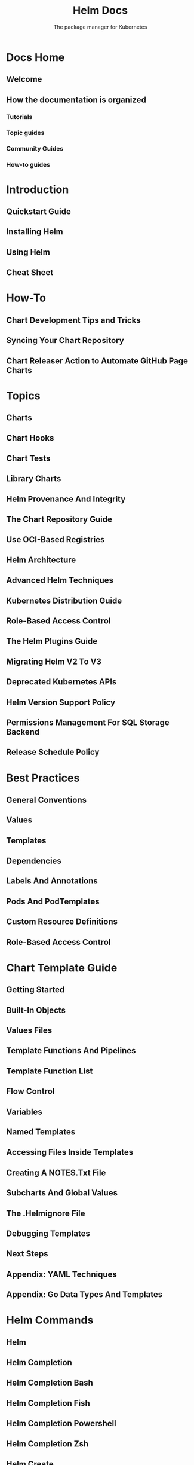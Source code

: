 #+TITLE: Helm Docs
#+SUBTITLE: The package manager for Kubernetes
#+STARTUP: entitiespretty
#+STARTUP: indent
#+STARTUP: overview

* Docs Home
** Welcome
** How the documentation is organized
*** Tutorials
*** Topic guides
*** Community Guides
*** How-to guides

* Introduction
** Quickstart Guide
** Installing Helm
** Using Helm
** Cheat Sheet

* How-To
** Chart Development Tips and Tricks
** Syncing Your Chart Repository
** Chart Releaser Action to Automate GitHub Page Charts

* Topics
** Charts
** Chart Hooks
** Chart Tests
** Library Charts
** Helm Provenance And Integrity
** The Chart Repository Guide
** Use OCI-Based Registries
** Helm Architecture
** Advanced Helm Techniques
** Kubernetes Distribution Guide
** Role-Based Access Control
** The Helm Plugins Guide
** Migrating Helm V2 To V3
** Deprecated Kubernetes APIs
** Helm Version Support Policy
** Permissions Management For SQL Storage Backend
** Release Schedule Policy

* Best Practices
** General Conventions
** Values
** Templates
** Dependencies
** Labels And Annotations
** Pods And PodTemplates
** Custom Resource Definitions
** Role-Based Access Control

* Chart Template Guide
** Getting Started
** Built-In Objects
** Values Files
** Template Functions And Pipelines
** Template Function List
** Flow Control
** Variables
** Named Templates
** Accessing Files Inside Templates
** Creating A NOTES.Txt File
** Subcharts And Global Values
** The .Helmignore File
** Debugging Templates
** Next Steps
** Appendix: YAML Techniques
** Appendix: Go Data Types And Templates

* Helm Commands
** Helm
** Helm Completion
** Helm Completion Bash
** Helm Completion Fish
** Helm Completion Powershell
** Helm Completion Zsh
** Helm Create
** Helm Dependency
** Helm Dependency Build
** Helm Dependency List
** Helm Dependency Update
** Helm Env
** Helm Get
** Helm Get All
** Helm Get Hooks
** Helm Get Manifest
** Helm Get Metadata
** Helm Get Notes
** Helm Get Values
** Helm History
** Helm Install
** Helm Lint
** Helm List
** Helm Package
** Helm Plugin
** Helm Plugin Install
** Helm Plugin List
** Helm Plugin Uninstall
** Helm Plugin Update
** Helm Pull
** Helm Push
** Helm Registry
** Helm Registry Login
** Helm Registry Logout
** Helm Repo
** Helm Repo Add
** Helm Repo Index
** Helm Repo List
** Helm Repo Remove
** Helm Repo Update
** Helm Rollback
** Helm Search
** Helm Search Hub
** Helm Search Repo
** Helm Show
** Helm Show All
** Helm Show Chart
** Helm Show Crds
** Helm Show Readme
** Helm Show Values
** Helm Status
** Helm Template
** Helm Test
** Helm Uninstall
** Helm Upgrade
** Helm Verify
** Helm Version

* Community
** Developer Guide
** Release Checklist
** Related Projects And Documentation
** The History Of The Project
** Localizing Helm Documentation

* Frequently Asked Questions
** Changes Since Helm 2
** Installing
** Uninstalling
** Troubleshooting

* Glossary
